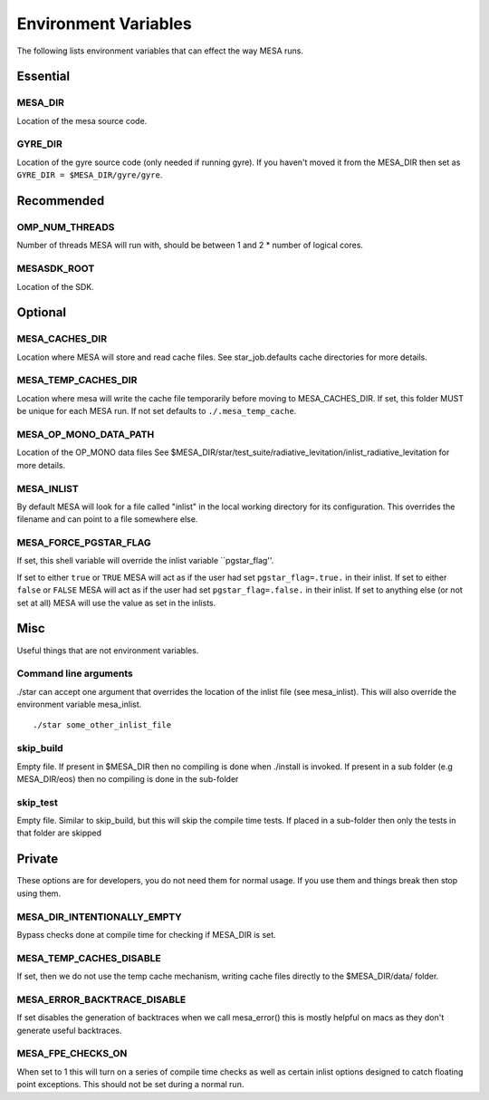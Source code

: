 =====================
Environment Variables
=====================

The following lists environment variables that can effect the way MESA runs.

Essential
---------

MESA_DIR
~~~~~~~~

Location of the mesa source code.


GYRE_DIR
~~~~~~~~

Location of the gyre source code (only needed if running gyre).  If
you haven't moved it from the MESA_DIR then set as ``GYRE_DIR =
$MESA_DIR/gyre/gyre``.



Recommended
-----------

OMP_NUM_THREADS
~~~~~~~~~~~~~~~

Number of threads MESA will run with, should be between 1 and 2 * number of logical cores.


MESASDK_ROOT
~~~~~~~~~~~~

Location of the SDK.



Optional
--------

MESA_CACHES_DIR
~~~~~~~~~~~~~~~

Location where MESA will store and read cache files.
See star_job.defaults cache directories for more details.


MESA_TEMP_CACHES_DIR
~~~~~~~~~~~~~~~~~~~~

Location where mesa will write the cache file temporarily before moving to
MESA_CACHES_DIR. If set, this folder MUST be unique for each
MESA run. If not set defaults to ``./.mesa_temp_cache``.


MESA_OP_MONO_DATA_PATH
~~~~~~~~~~~~~~~~~~~~~~

Location of the OP_MONO data files
See $MESA_DIR/star/test_suite/radiative_levitation/inlist_radiative_levitation
for more details.


MESA_INLIST
~~~~~~~~~~~

By default MESA will look for a file called "inlist" in the local
working directory for its configuration. This overrides the filename
and can point to a file somewhere else.


MESA_FORCE_PGSTAR_FLAG
~~~~~~~~~~~~~~~~~~~~~~

If set, this shell variable will override the inlist variable ``pgstar_flag''.

If set to either ``true`` or ``TRUE`` MESA will act as if the user had set ``pgstar_flag=.true.`` in their inlist.
If set to either ``false`` or ``FALSE`` MESA will act as if the user had set ``pgstar_flag=.false.`` in their inlist.
If set to anything else (or not set at all) MESA will use the value as set in the inlists.


Misc
----

Useful things that are not environment variables.

Command line arguments
~~~~~~~~~~~~~~~~~~~~~~

./star can accept one argument that overrides the location of the
inlist file (see mesa_inlist). This will also override the environment
variable mesa_inlist. ::

    ./star some_other_inlist_file

skip_build
~~~~~~~~~~

Empty file.  If present in $MESA_DIR then no compiling is done when ./install is invoked.
If present in a sub folder (e.g MESA_DIR/eos) then no compiling is done in the sub-folder

skip_test
~~~~~~~~~

Empty file.  Similar to skip_build, but this will skip the compile time tests.
If placed in a sub-folder then only the tests in that folder are skipped


Private
-------

These options are for developers, you do not need them for normal usage.
If you use them and things break then stop using them.

MESA_DIR_INTENTIONALLY_EMPTY
~~~~~~~~~~~~~~~~~~~~~~~~~~~~

Bypass checks done at compile time for checking if MESA_DIR is set.


MESA_TEMP_CACHES_DISABLE
~~~~~~~~~~~~~~~~~~~~~~~~

If set, then we do not use the temp cache mechanism, writing cache
files directly to the $MESA_DIR/data/ folder.


MESA_ERROR_BACKTRACE_DISABLE
~~~~~~~~~~~~~~~~~~~~~~~~~~~~

If set disables the generation of backtraces when we call mesa_error()
this is mostly helpful on macs as they don't generate useful backtraces.


MESA_FPE_CHECKS_ON
~~~~~~~~~~~~~~~~~~

When set to 1 this will turn on a series of compile time checks as well as
certain inlist options designed to catch floating point exceptions.
This should not be set during a normal run.
